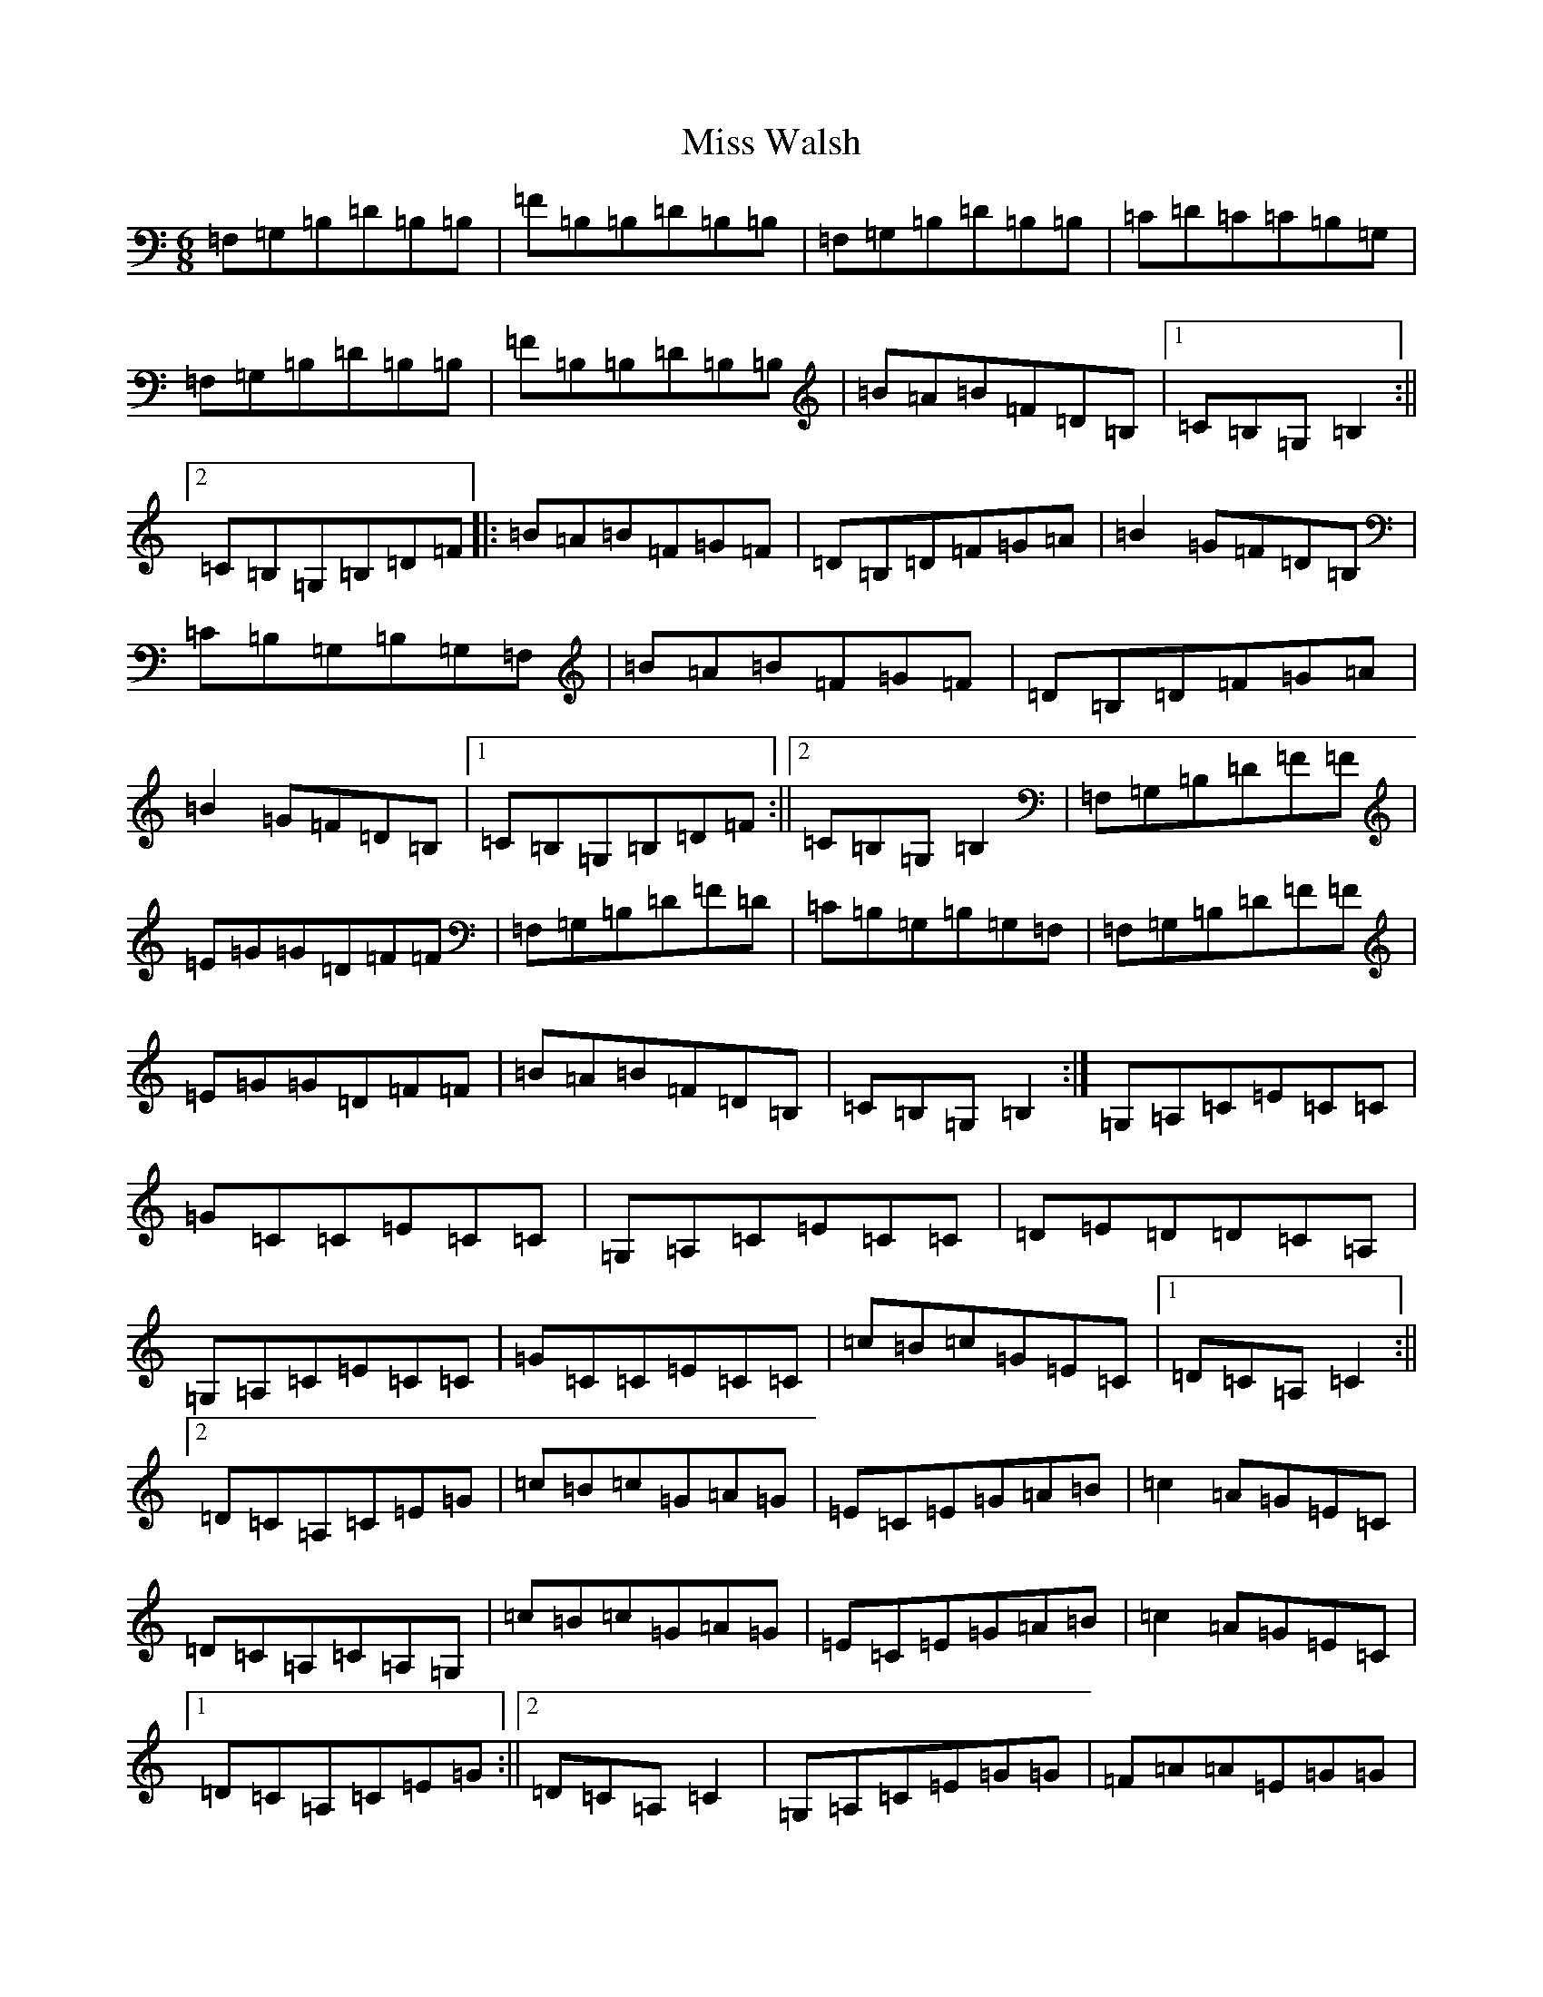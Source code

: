 X: 14450
T: Miss Walsh
S: https://thesession.org/tunes/3395#setting16450
R: jig
M:6/8
L:1/8
K: C Major
=F,=G,=B,=D=B,=B,|=F=B,=B,=D=B,=B,|=F,=G,=B,=D=B,=B,|=C=D=C=C=B,=G,|=F,=G,=B,=D=B,=B,|=F=B,=B,=D=B,=B,|=B=A=B=F=D=B,|1=C=B,=G,=B,2:||2=C=B,=G,=B,=D=F|:=B=A=B=F=G=F|=D=B,=D=F=G=A|=B2=G=F=D=B,|=C=B,=G,=B,=G,=F,|=B=A=B=F=G=F|=D=B,=D=F=G=A|=B2=G=F=D=B,|1=C=B,=G,=B,=D=F:||2=C=B,=G,=B,2|=F,=G,=B,=D=F=F|=E=G=G=D=F=F|=F,=G,=B,=D=F=D|=C=B,=G,=B,=G,=F,|=F,=G,=B,=D=F=F|=E=G=G=D=F=F|=B=A=B=F=D=B,|=C=B,=G,=B,2:|=G,=A,=C=E=C=C|=G=C=C=E=C=C|=G,=A,=C=E=C=C|=D=E=D=D=C=A,|=G,=A,=C=E=C=C|=G=C=C=E=C=C|=c=B=c=G=E=C|1=D=C=A,=C2:||2=D=C=A,=C=E=G|=c=B=c=G=A=G|=E=C=E=G=A=B|=c2=A=G=E=C|=D=C=A,=C=A,=G,|=c=B=c=G=A=G|=E=C=E=G=A=B|=c2=A=G=E=C|1=D=C=A,=C=E=G:||2=D=C=A,=C2|=G,=A,=C=E=G=G|=F=A=A=E=G=G|=G,=A,=C=E=G=E|=D=C=A,=C=A,=G,|=G,=A,=C=E=G=G|=F=A=A=E=G=G|=c=B=c=G=E=C|=D=C=A,=C2:|